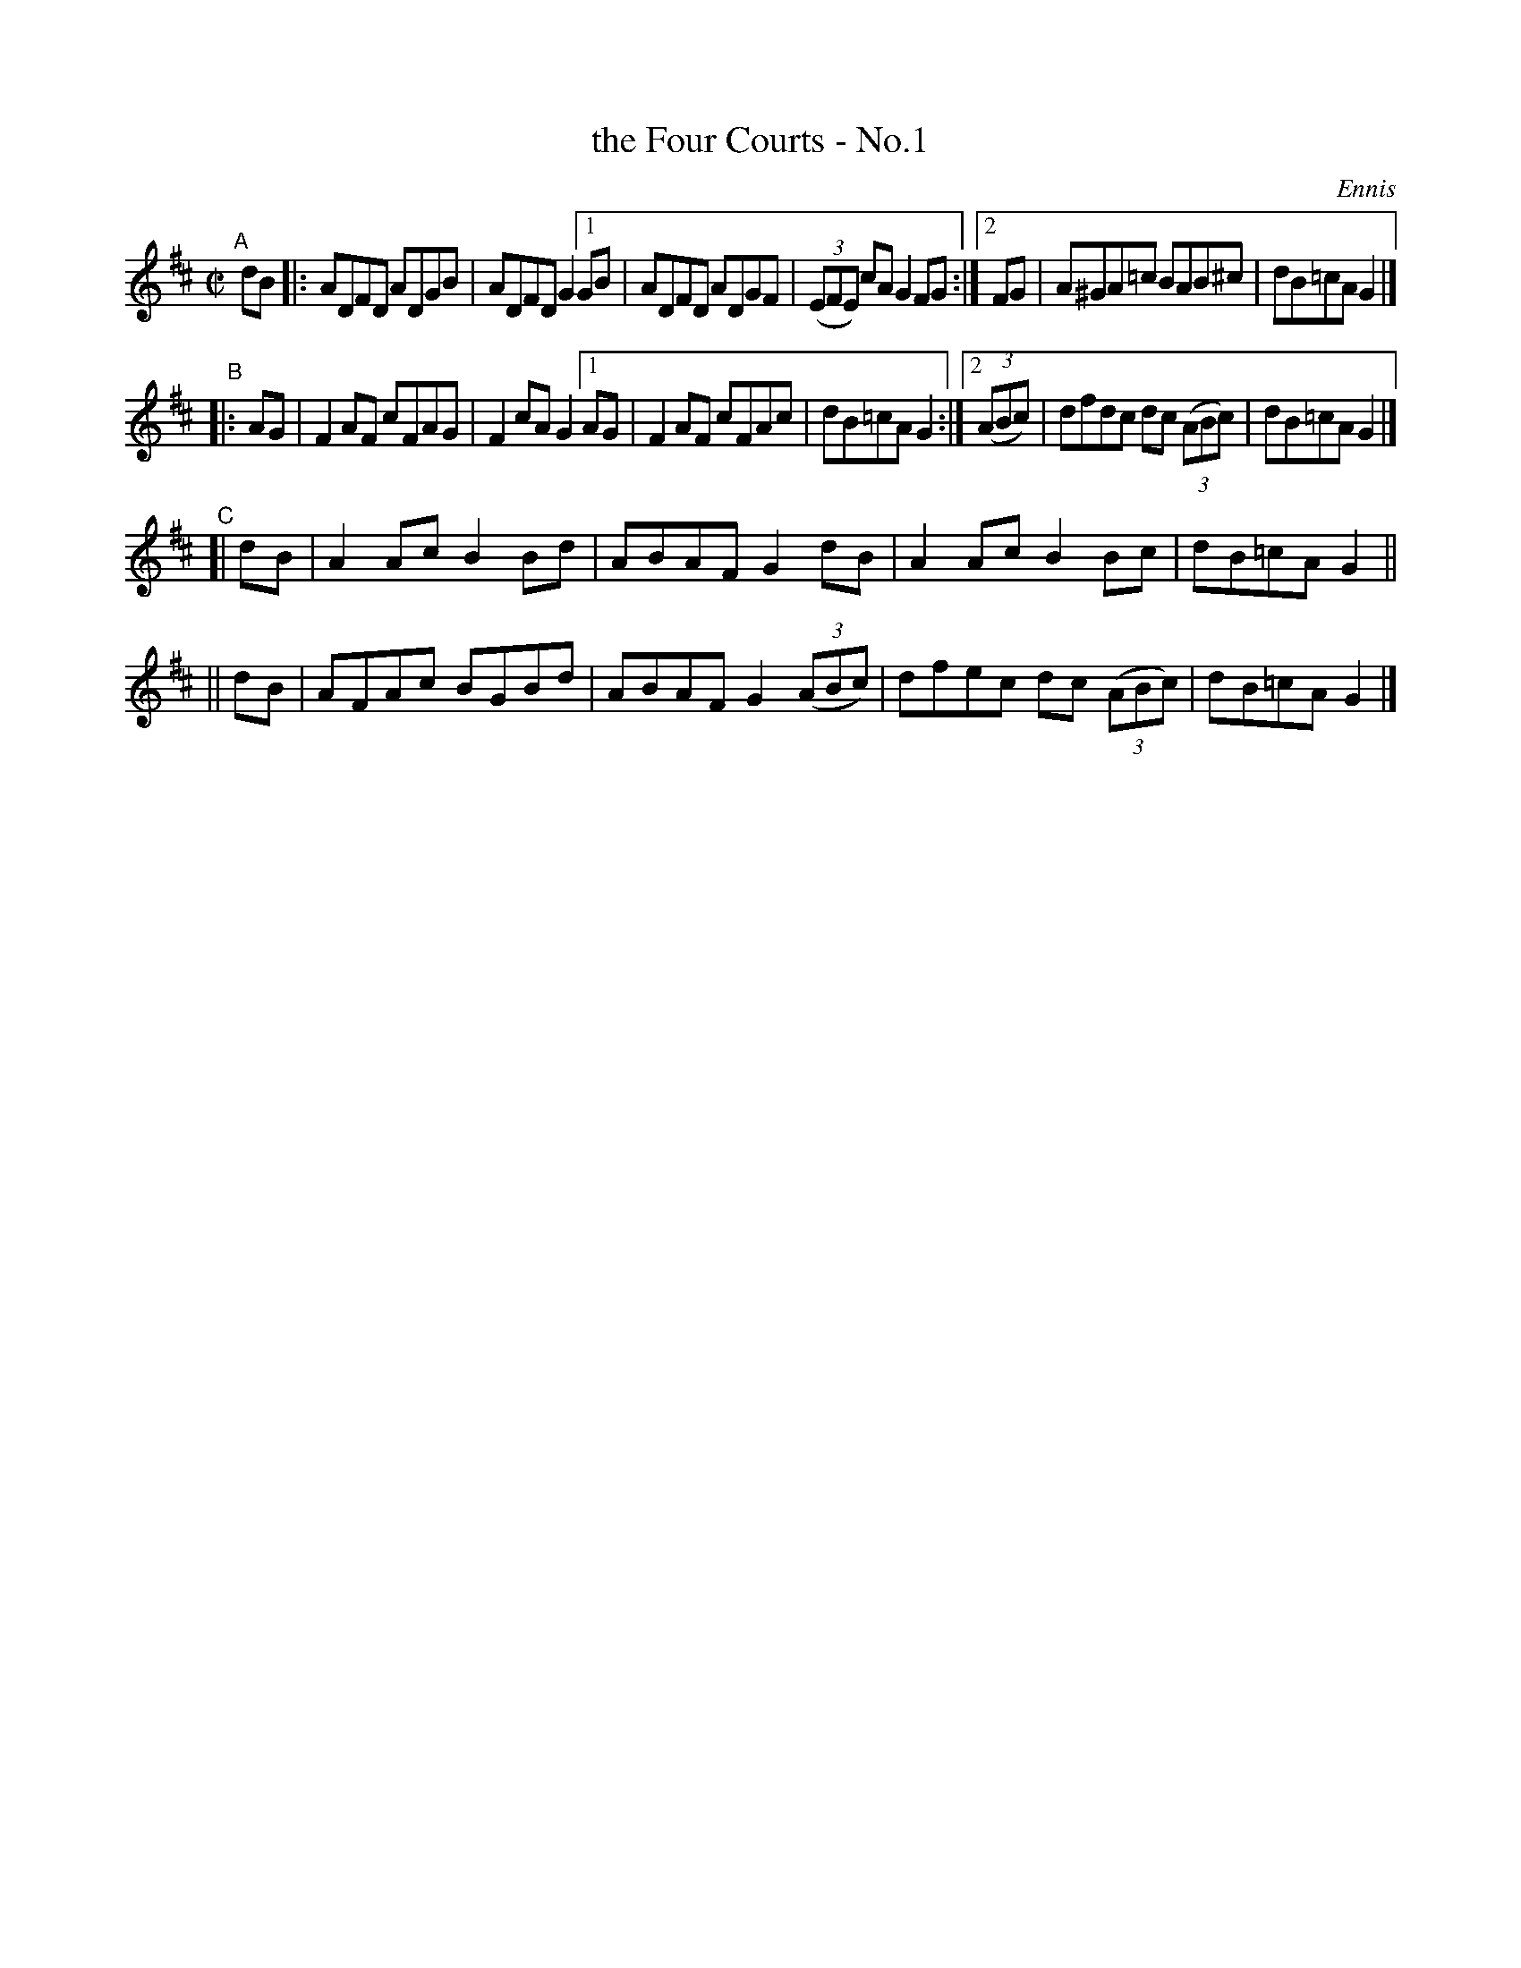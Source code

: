 X: 1396
T: the Four Courts - No.1
B: O'Neill's 1850 #1396
O: Ennis
R: reel
%S: s:4 b:22(7+7+4+4)
Z: Bob Safranek, rjs@gsp.org
N: Compacted via repeats and multiple endings [JC]
M: C|
L: 1/8
K: D
"^A"\
[|] dB |: ADFD ADGB | ADFD G2 \
[1 GB | ADFD ADGF | (3(EFE) cA G2FG :|\
[2 FG | A^GA=c BAB^c | dB=cA G2 |]
"^B"\
|: AG | F2AF cFAG | F2cA G2\
[1 AG | F2AF cFAc | dB=cA G2 :|\
[2 (3(ABc) | dfdc dc (3(ABc) | dB=cA G2 |]
"^C"\
[| dB | A2Ac B2Bd | ABAF G2 dB | A2Ac B2 Bc | dB=cA G2 ||
|| dB | AFAc BGBd | ABAF G2 (3(ABc) | dfec dc (3(ABc) | dB=cA G2 |]
